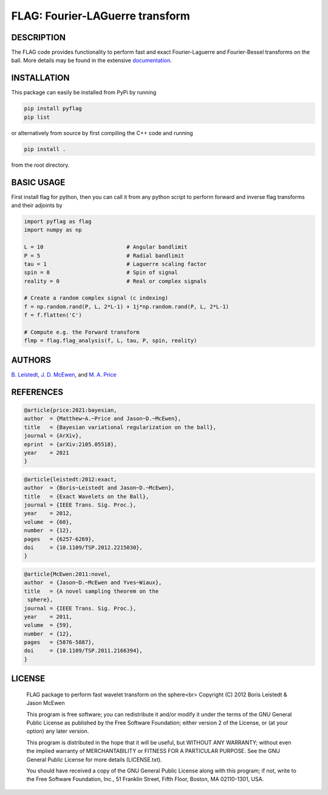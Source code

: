 *********************************
FLAG: Fourier-LAGuerre transform
*********************************

.. image:: https://img.shields.io/badge/GitHub-src_flag-brightgreen.svg?style=flat
    :target: https://github.com/astro-informatics/src_flag

.. image:: https://github.com/astro-informatics/src_flag/actions/workflows/cpp.yml/badge.svg
    :target: https://github.com/astro-informatics/src_flag/actions/workflows/cpp.yml

.. image:: https://readthedocs.org/projects/ansicolortags/badge/?version=latest
    :target: https://astro-informatics.github.io/src_flag/

.. image:: https://img.shields.io/badge/License-GPL-blue.svg
    :target: http://perso.crans.org/besson/LICENSE.html

.. image:: http://img.shields.io/badge/arXiv-1205.0792-orange.svg?style=flat
    :target: https://arxiv.org/abs/1205.0792

.. image:: http://img.shields.io/badge/arXiv-1110.6298-orange.svg?style=flat
    :target: https://arxiv.org/abs/1110.6298

.. image:: http://img.shields.io/badge/arXiv-2105.05518-orange.svg?style=flat
    :target: https://arxiv.org/abs/2105.05518

DESCRIPTION
================================
The FLAG code provides functionality to perform fast and exact Fourier-Laguerre and Fourier-Bessel transforms on the ball. More details may be found in the extensive `documentation <https://astro-informatics.github.io/flag/>`_.

INSTALLATION
================================
This package can easily be installed from PyPi by running

.. code-block:: bash

    pip install pyflag 
    pip list

or alternatively from source by first compiling the C++ code and running 

.. code-block:: bash 

    pip install .

from the root directory.

BASIC USAGE
================================
First install flag for python, then you can call it from any python script to perform forward and inverse flag transforms and their adjoints by 

.. code-block:: python

    import pyflag as flag 
    import numpy as np 

    L = 10                          # Angular bandlimit
    P = 5                           # Radial bandlimit
    tau = 1                         # Laguerre scaling factor 
    spin = 0                        # Spin of signal
    reality = 0                     # Real or complex signals

    # Create a random complex signal (c indexing)
    f = np.random.rand(P, L, 2*L-1) + 1j*np.random.rand(P, L, 2*L-1)
    f = f.flatten('C')

    # Compute e.g. the Forward transform 
    flmp = flag.flag_analysis(f, L, tau, P, spin, reality)

AUTHORS
================================

`B. Leistedt <www.ixkael.com/blog>`_, 
`J. D. McEwen <www.jasonmcewen.org>`_, and 
`M. A. Price <https://scholar.google.com/citations?user=w7_VDLQAAAAJ&hl=en&authuser=1>`_

REFERENCES
================================

.. code-block::

    @article{price:2021:bayesian,
    author  = {Matthew~A.~Price and Jason~D.~McEwen},
    title   = {Bayesian variational regularization on the ball},
    journal = {ArXiv},
    eprint  = {arXiv:2105.05518},
    year    = 2021
    }

.. code-block::

    @article{leistedt:2012:exact,
    author  = {Boris~Leistedt and Jason~D.~McEwen},
    title   = {Exact Wavelets on the Ball},
    journal = {IEEE Trans. Sig. Proc.},
    year    = 2012,
    volume  = {60},
    number  = {12},
    pages   = {6257-6269},
    doi     = {10.1109/TSP.2012.2215030},
    }

.. code-block::

    @article{McEwen:2011:novel,
    author  = {Jason~D.~McEwen and Yves~Wiaux},
    title   = {A novel sampling theorem on the
     sphere},
    journal = {IEEE Trans. Sig. Proc.},
    year    = 2011,
    volume  = {59},
    number  = {12},
    pages   = {5876-5887},
    doi     = {10.1109/TSP.2011.2166394},
    }

LICENSE
================================

     FLAG package to perform fast wavelet transform on the sphere<br>
     Copyright (C) 2012 Boris Leistedt & Jason McEwen

     This program is free software; you can redistribute it and/or
     modify it under the terms of the GNU General Public License
     as published by the Free Software Foundation; either version 2
     of the License, or (at your option) any later version.

     This program is distributed in the hope that it will be useful,
     but WITHOUT ANY WARRANTY; without even the implied warranty of
     MERCHANTABILITY or FITNESS FOR A PARTICULAR PURPOSE.  See the
     GNU General Public License for more details (LICENSE.txt).

     You should have received a copy of the GNU General Public License
     along with this program; if not, write to the Free Software
     Foundation, Inc., 51 Franklin Street, Fifth Floor, Boston, 
     MA  02110-1301, USA.